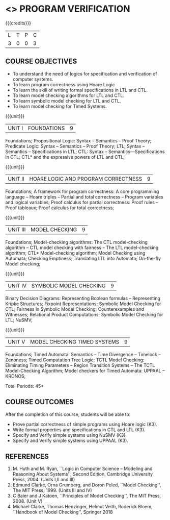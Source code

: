 * <<<PE507>>> PROGRAM VERIFICATION
:properties:
:author: Dr. S. Sheerazuddin and Dr. R. S. Milton
:date: 13 November 2018
:end:

#+startup: showall

{{{credits}}}
| L | T | P | C |
| 3 | 0 | 0 | 3 |

** COURSE OBJECTIVES
- To understand the need of logics for specification and verification of computer systems.
- To learn program correctness using Hoare Logic 
- To learn the skill of writing formal specifications in LTL and CTL.
- To learn model checking algorithms for LTL and CTL.
- To learn symbolic model checking for LTL and CTL.
- To learn model checking for Timed Systems.

{{{unit}}}
| UNIT I | FOUNDATIONS | 9 |
Foundations; Propositional Logic: Syntax – Semantics – Proof Theory;
Predicate Logic: Syntax – Semantics – Proof Theory; LTL; Syntax --
Semantics -- Specifications in LTL; CTL: Syntax --
Semantics—Specifications in CTL; CTL* and the expressive powers of LTL
and CTL;

{{{unit}}}
| UNIT II | HOARE LOGIC AND PROGRAM CORRECTNESS | 9 |
Foundations; A framework for program correctness: A core programming
language -- Hoare triples -- Partial and total correctness -- Program
variables and logical variables; Proof calculus for partial
correctness: Proof rules -- Proof tableaux; Proof calculus for total
correctness;

{{{unit}}}
| UNIT III | MODEL CHECKING | 9 |
Foundations; Model-checking algorithms: The CTL model-checking
algorithm -- CTL model checking with fairness -- The LTL
model-checking algorithm; CTL* Model-checking algorithm; Model
Checking using Automata; Checking Emptiness; Translating LTL into
Automata; On-the-fly Model checking;

{{{unit}}}
|UNIT IV|SYMBOLIC MODEL CHECKING|9|
Binary Decision Diagrams: Representing Boolean formulas – Representing
Kripke Structures; Fixpoint Representations; Symbolic Model Checking
for CTL; Fairness in Symbolic Model Checking; Counterexamples and
Witnesses; Relational Product Computations; Symbolic Model Checking
for LTL; NuSMV;

{{{unit}}}
| UNIT V | MODEL CHECKING TIMED SYSTEMS | 9 |
Foundations; Timed Automata: Semantics -- Time Divergence – Timelock
-- Zenoness; Timed Computation Tree Logic; TCTL Model Checking:
Eliminating Timing Parameters -- Region Transition Systems -- The TCTL
Model-Checking Algorithm; Model checkers for Timed Automata: UPPAAL –
KRONOS;


\hfill *Total Periods: 45*

** COURSE OUTCOMES
After the completion of this course, students will be able to: 
- Prove partial correctness of simple programs using Hoare logic (K3).
- Write formal properties and specifications in CTL and LTL (K3).
- Specify and Verify simple systems using NuSMV (K3).
- Specify and Verify simple systems using UPPAAL (K3).

** REFERENCES
1. M. Huth and M. Ryan, ``Logic in Computer Science -- Modeling and
   Reasoning About Systems'', Second Edition, Cambridge University
   Press, 2004. (Units I,II and III)
2. Edmund Clarke, Orna Grumberg, and Doron Peled, ``Model Checking'',
   The MIT Press, 1999. (Units III and IV)
3. C Baier and J Katoen, ``Principles of Model Checking'', The MIT
   Press, 2008. (Unit V)
4. Michael Clarke, Thomas Henzinger, Helmut Veith, Roderick Bloem,
   ``Handbook of Model Checking'', Springer 2018
